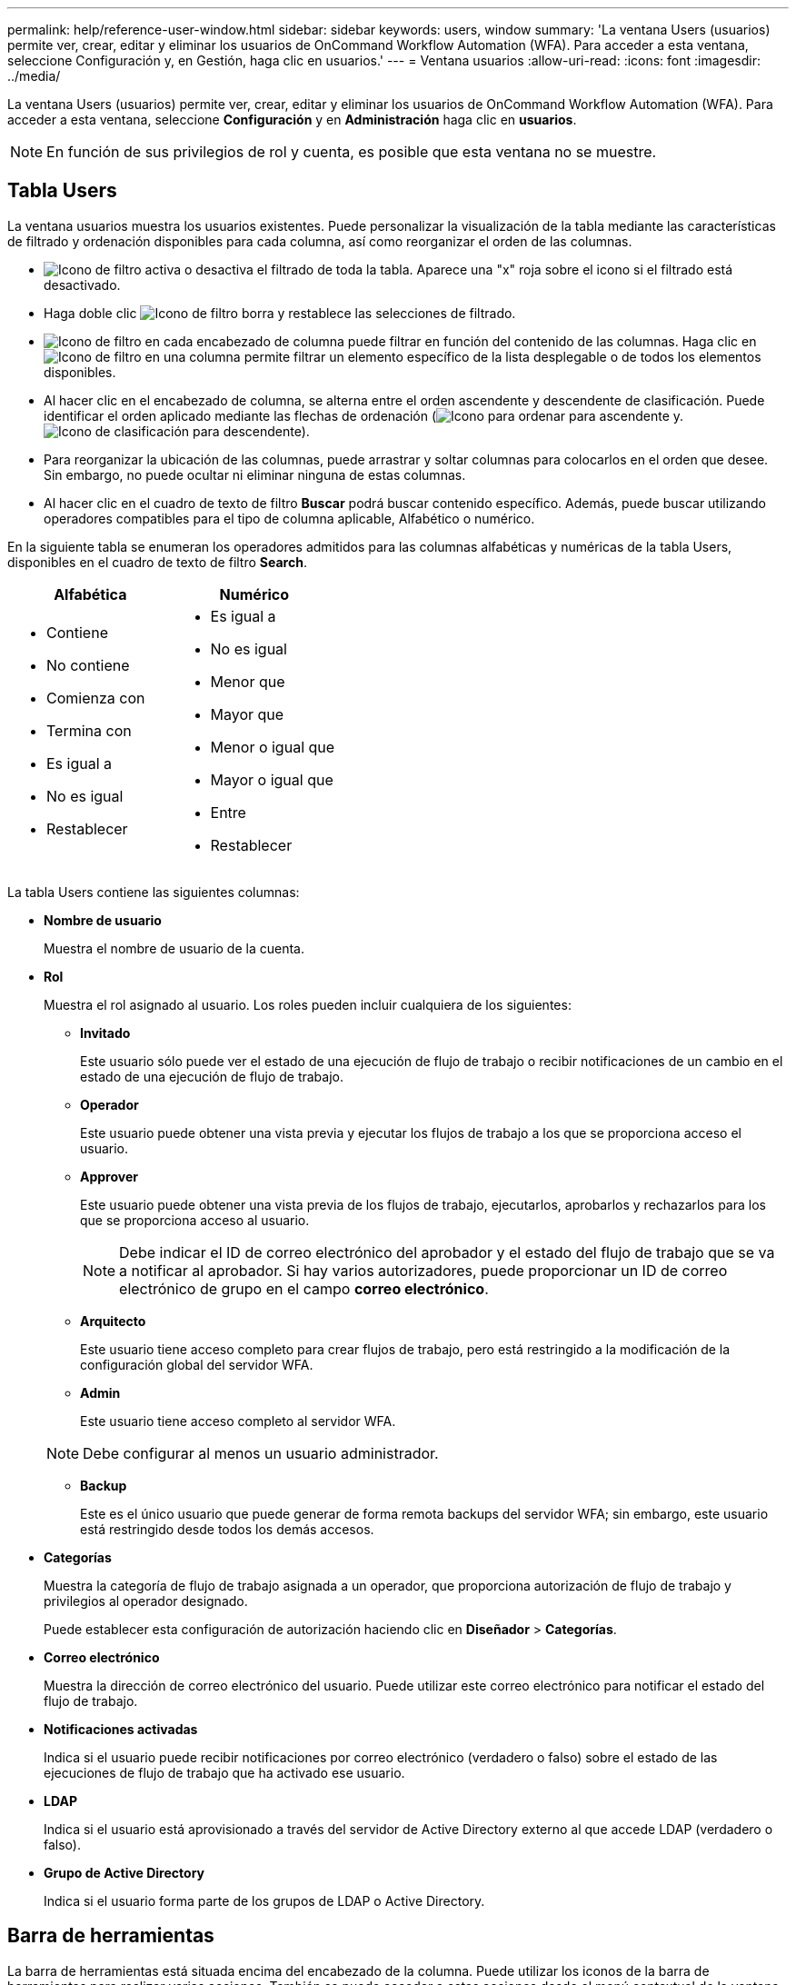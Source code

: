 ---
permalink: help/reference-user-window.html 
sidebar: sidebar 
keywords: users, window 
summary: 'La ventana Users (usuarios) permite ver, crear, editar y eliminar los usuarios de OnCommand Workflow Automation (WFA). Para acceder a esta ventana, seleccione Configuración y, en Gestión, haga clic en usuarios.' 
---
= Ventana usuarios
:allow-uri-read: 
:icons: font
:imagesdir: ../media/


[role="lead"]
La ventana Users (usuarios) permite ver, crear, editar y eliminar los usuarios de OnCommand Workflow Automation (WFA). Para acceder a esta ventana, seleccione *Configuración* y en *Administración* haga clic en *usuarios*.


NOTE: En función de sus privilegios de rol y cuenta, es posible que esta ventana no se muestre.



== Tabla Users

La ventana usuarios muestra los usuarios existentes. Puede personalizar la visualización de la tabla mediante las características de filtrado y ordenación disponibles para cada columna, así como reorganizar el orden de las columnas.

* image:../media/filter_icon_wfa.gif["Icono de filtro"] activa o desactiva el filtrado de toda la tabla. Aparece una "x" roja sobre el icono si el filtrado está desactivado.
* Haga doble clic image:../media/filter_icon_wfa.gif["Icono de filtro"] borra y restablece las selecciones de filtrado.
* image:../media/wfa_filter_icon.gif["Icono de filtro"] en cada encabezado de columna puede filtrar en función del contenido de las columnas. Haga clic en image:../media/wfa_filter_icon.gif["Icono de filtro"] en una columna permite filtrar un elemento específico de la lista desplegable o de todos los elementos disponibles.
* Al hacer clic en el encabezado de columna, se alterna entre el orden ascendente y descendente de clasificación. Puede identificar el orden aplicado mediante las flechas de ordenación (image:../media/wfa_sortarrow_up_icon.gif["Icono para ordenar"] para ascendente y. image:../media/wfa_sortarrow_down_icon.gif["Icono de clasificación"] para descendente).
* Para reorganizar la ubicación de las columnas, puede arrastrar y soltar columnas para colocarlos en el orden que desee. Sin embargo, no puede ocultar ni eliminar ninguna de estas columnas.
* Al hacer clic en el cuadro de texto de filtro *Buscar* podrá buscar contenido específico. Además, puede buscar utilizando operadores compatibles para el tipo de columna aplicable, Alfabético o numérico.


En la siguiente tabla se enumeran los operadores admitidos para las columnas alfabéticas y numéricas de la tabla Users, disponibles en el cuadro de texto de filtro *Search*.

[cols="2*"]
|===
| Alfabética | Numérico 


 a| 
* Contiene
* No contiene
* Comienza con
* Termina con
* Es igual a
* No es igual
* Restablecer

 a| 
* Es igual a
* No es igual
* Menor que
* Mayor que
* Menor o igual que
* Mayor o igual que
* Entre
* Restablecer


|===
La tabla Users contiene las siguientes columnas:

* *Nombre de usuario*
+
Muestra el nombre de usuario de la cuenta.

* *Rol*
+
Muestra el rol asignado al usuario. Los roles pueden incluir cualquiera de los siguientes:

+
** *Invitado*
+
Este usuario sólo puede ver el estado de una ejecución de flujo de trabajo o recibir notificaciones de un cambio en el estado de una ejecución de flujo de trabajo.

** *Operador*
+
Este usuario puede obtener una vista previa y ejecutar los flujos de trabajo a los que se proporciona acceso el usuario.

** *Approver*
+
Este usuario puede obtener una vista previa de los flujos de trabajo, ejecutarlos, aprobarlos y rechazarlos para los que se proporciona acceso al usuario.

+

NOTE: Debe indicar el ID de correo electrónico del aprobador y el estado del flujo de trabajo que se va a notificar al aprobador. Si hay varios autorizadores, puede proporcionar un ID de correo electrónico de grupo en el campo *correo electrónico*.

** *Arquitecto*
+
Este usuario tiene acceso completo para crear flujos de trabajo, pero está restringido a la modificación de la configuración global del servidor WFA.

** *Admin*
+
Este usuario tiene acceso completo al servidor WFA.

+

NOTE: Debe configurar al menos un usuario administrador.

** *Backup*
+
Este es el único usuario que puede generar de forma remota backups del servidor WFA; sin embargo, este usuario está restringido desde todos los demás accesos.



* *Categorías*
+
Muestra la categoría de flujo de trabajo asignada a un operador, que proporciona autorización de flujo de trabajo y privilegios al operador designado.

+
Puede establecer esta configuración de autorización haciendo clic en *Diseñador* > *Categorías*.

* *Correo electrónico*
+
Muestra la dirección de correo electrónico del usuario. Puede utilizar este correo electrónico para notificar el estado del flujo de trabajo.

* *Notificaciones activadas*
+
Indica si el usuario puede recibir notificaciones por correo electrónico (verdadero o falso) sobre el estado de las ejecuciones de flujo de trabajo que ha activado ese usuario.

* *LDAP*
+
Indica si el usuario está aprovisionado a través del servidor de Active Directory externo al que accede LDAP (verdadero o falso).

* *Grupo de Active Directory*
+
Indica si el usuario forma parte de los grupos de LDAP o Active Directory.





== Barra de herramientas

La barra de herramientas está situada encima del encabezado de la columna. Puede utilizar los iconos de la barra de herramientas para realizar varias acciones. También se puede acceder a estas acciones desde el menú contextual de la ventana.

* *image:../media/new_wfa_icon.gif["Icono nuevo"] (Nuevo)*
+
Abre el cuadro de diálogo Nuevo usuario, que permite agregar una nueva cuenta de usuario.

* *image:../media/edit_wfa_icon.gif["Icono Editar"] (Editar)*
+
Abre el cuadro de diálogo Editar usuario, que permite editar la cuenta de usuario seleccionada.

* *image:../media/delete_wfa_icon.gif["Icono de eliminar"] (Eliminar)*
+
Abre el cuadro de diálogo de confirmación Eliminar usuario, que permite eliminar la cuenta de usuario seleccionada.


